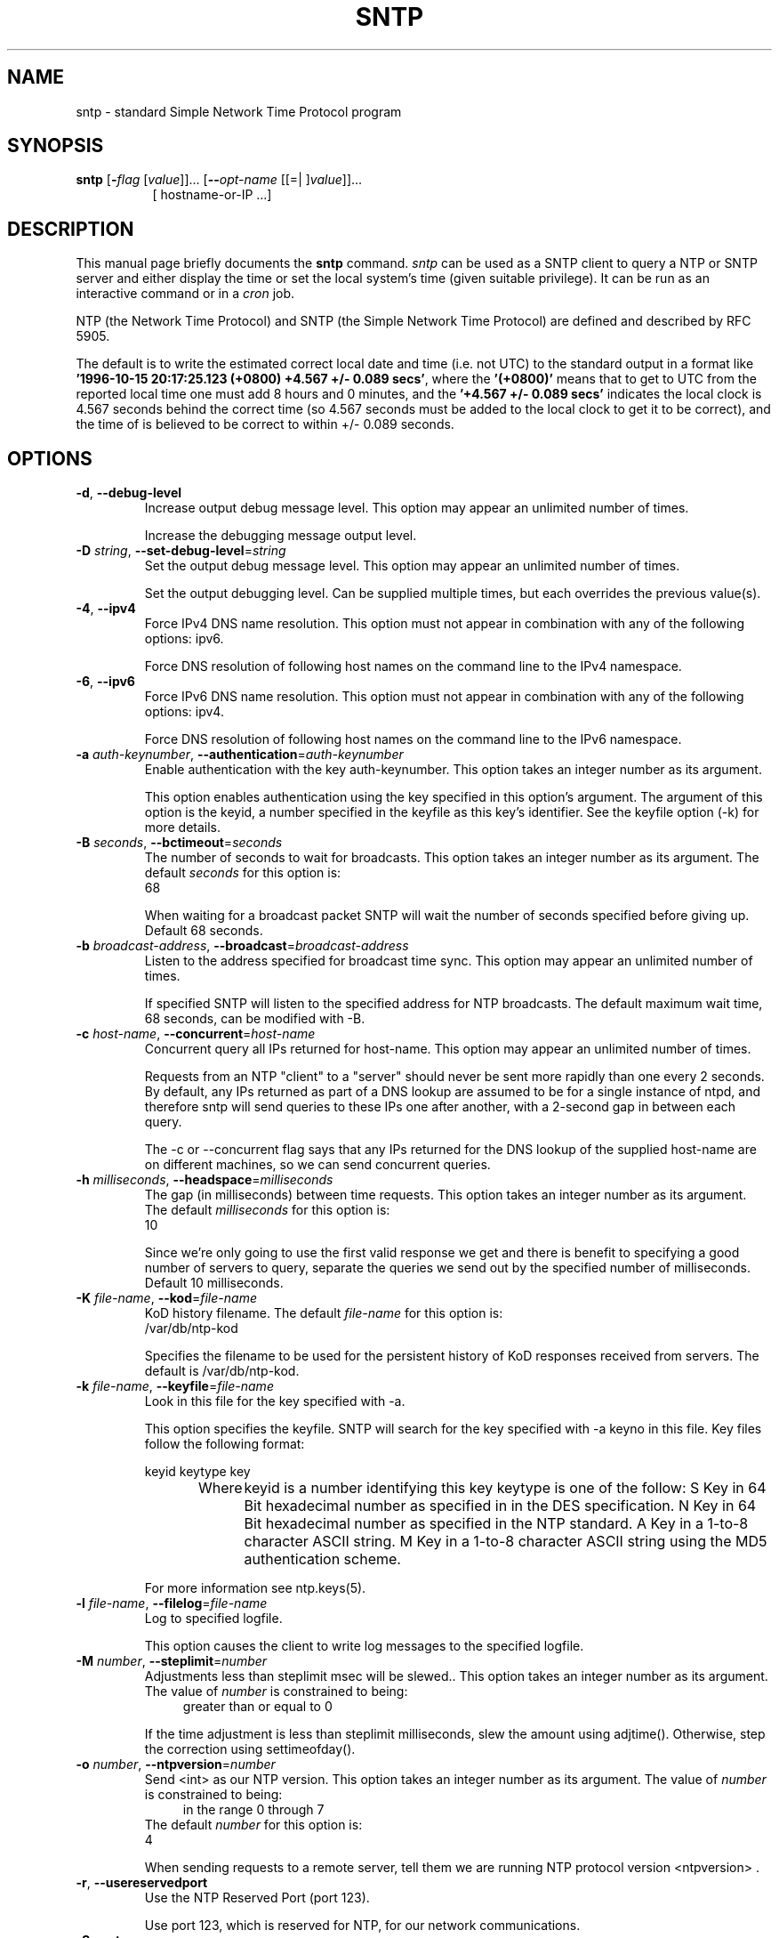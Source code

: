 .TH SNTP 1 2011-02-22 "( 4.2.7p131)" "Programmer's Manual"
.\"  EDIT THIS FILE WITH CAUTION  (sntp.1)
.\"  
.\"  It has been AutoGen-ed  February 22, 2011 at 01:16:55 AM by AutoGen 5.11.6
.\"  From the definitions    sntp-opts.def
.\"  and the template file   agman1.tpl
.\"
.SH NAME
sntp \- standard Simple Network Time Protocol program
.SH SYNOPSIS
.B sntp
.\" Mixture of short (flag) options and long options
.RB [ \-\fIflag\fP " [\fIvalue\fP]]... [" \--\fIopt-name\fP " [[=| ]\fIvalue\fP]]..."
.br
.in +8
[ hostname-or-IP ...]
.PP

.SH "DESCRIPTION"
This manual page briefly documents the \fBsntp\fP command.
.I sntp
can be used as a SNTP client to query a NTP or SNTP server and either display
the time or set the local system's time (given suitable privilege).  It can be
run as an interactive command or in a
.I cron
job.

NTP (the Network Time Protocol) and SNTP (the Simple Network Time Protocol)
are defined and described by RFC 5905.

.PP
The default is to write the estimated correct local date and time (i.e. not
UTC) to the standard output in a format like
.BR "'1996-10-15 20:17:25.123 (+0800) +4.567 +/- 0.089 secs'" ,
where the
.B "'(+0800)'"
means that to get to UTC from the reported local time one must
add 8 hours and 0 minutes,
and the
.B "'+4.567 +/- 0.089 secs'"
indicates the local clock is 4.567 seconds behind the correct time
(so 4.567 seconds must be added to the local clock to get it to be correct),
and the time of
'1996-10-15 20:17:25.123'
is believed to be correct to within
+/- 0.089
seconds.
.SH OPTIONS
.TP
.BR \-d ", " \--debug-level
Increase output debug message level.
This option may appear an unlimited number of times.
.sp
Increase the debugging message output level.
.TP
.BR \-D " \fIstring\fP, " \--set-debug-level "=" \fIstring\fP
Set the output debug message level.
This option may appear an unlimited number of times.
.sp
Set the output debugging level.  Can be supplied multiple times,
but each overrides the previous value(s).
.TP
.BR \-4 ", " \--ipv4
Force IPv4 DNS name resolution.
This option must not appear in combination with any of the following options:
ipv6.
.sp
Force DNS resolution of following host names on the command line
to the IPv4 namespace.
.TP
.BR \-6 ", " \--ipv6
Force IPv6 DNS name resolution.
This option must not appear in combination with any of the following options:
ipv4.
.sp
Force DNS resolution of following host names on the command line
to the IPv6 namespace.
.TP
.BR \-a " \fIauth-keynumber\fP, " \--authentication "=" \fIauth-keynumber\fP
Enable authentication with the key auth-keynumber.
This option takes an integer number as its argument.
.sp
This option enables authentication using the key specified in this option's argument.
The argument of this option is the keyid, a number specified in the keyfile as this
key's identifier. See the keyfile option (-k) for more details.
.TP
.BR \-B " \fIseconds\fP, " \--bctimeout "=" \fIseconds\fP
The number of seconds to wait for broadcasts.
This option takes an integer number as its argument.
The default \fIseconds\fP for this option is:
.ti +4
 68
.sp
When waiting for a broadcast packet SNTP will wait the number
of seconds specified before giving up.  Default 68 seconds.
.TP
.BR \-b " \fIbroadcast-address\fP, " \--broadcast "=" \fIbroadcast-address\fP
Listen to the address specified for broadcast time sync.
This option may appear an unlimited number of times.
.sp
If specified SNTP will listen to the specified address
for NTP broadcasts.  The default maximum wait time,
68 seconds, can be modified with \-B.
.TP
.BR \-c " \fIhost-name\fP, " \--concurrent "=" \fIhost-name\fP
Concurrent query all IPs returned for host-name.
This option may appear an unlimited number of times.
.sp
Requests from an NTP "client" to a "server" should never be sent
more rapidly than one every 2 seconds.  By default, any IPs returned
as part of a DNS lookup are assumed to be for a single instance of
ntpd, and therefore sntp will send  queries to these IPs one after
another, with a 2-second gap in between each query.

The \-c or \--concurrent flag says that any IPs returned for the
DNS lookup of the supplied host-name are on different machines,
so we can send concurrent queries.
.TP
.BR \-h " \fImilliseconds\fP, " \--headspace "=" \fImilliseconds\fP
The gap (in milliseconds) between time requests.
This option takes an integer number as its argument.
The default \fImilliseconds\fP for this option is:
.ti +4
 10
.sp
Since we're only going to use the first valid response we get and
there is benefit to specifying a good number of servers to query,
separate the queries we send out by the specified number of
milliseconds.
Default 10 milliseconds.
.TP
.BR \-K " \fIfile-name\fP, " \--kod "=" \fIfile-name\fP
KoD history filename.
The default \fIfile-name\fP for this option is:
.ti +4
 /var/db/ntp-kod
.sp
Specifies the filename to be used for the  persistent history of KoD
responses received from servers.  The default is
/var/db/ntp-kod.
.TP
.BR \-k " \fIfile-name\fP, " \--keyfile "=" \fIfile-name\fP
Look in this file for the key specified with \-a.
.sp
This option specifies the keyfile. SNTP will search for the key specified with \-a keyno in this
file. Key files follow the following format:

keyid keytype key

Where	keyid is a number identifying this key
keytype is one of the follow:
S  Key in 64 Bit hexadecimal number as specified in in the DES specification.
N  Key in 64 Bit hexadecimal number as specified in the NTP standard.
A  Key in a 1-to-8 character ASCII string.
M  Key in a 1-to-8 character ASCII string using the MD5 authentication scheme.

For more information see ntp.keys(5).
.TP
.BR \-l " \fIfile-name\fP, " \--filelog "=" \fIfile-name\fP
Log to specified logfile.
.sp
This option causes the client to write log messages to the specified
logfile.
.TP
.BR \-M " \fInumber\fP, " \--steplimit "=" \fInumber\fP
Adjustments less than steplimit msec will be slewed..
This option takes an integer number as its argument.
The value of \fInumber\fP is constrained to being:
.in +4
.nf
.na
greater than or equal to 0
.fi
.in -4
.sp
If the time adjustment is less than steplimit milliseconds, slew the amount using adjtime().  Otherwise, step the correction using settimeofday().
.TP
.BR \-o " \fInumber\fP, " \--ntpversion "=" \fInumber\fP
Send <int> as our NTP version.
This option takes an integer number as its argument.
The value of \fInumber\fP is constrained to being:
.in +4
.nf
.na
in the range  0 through 7
.fi
.in -4
The default \fInumber\fP for this option is:
.ti +4
 4
.sp
When sending requests to a remote server, tell them we are running
NTP protocol version <ntpversion> .
.TP
.BR \-r ", " \--usereservedport
Use the NTP Reserved Port (port 123).
.sp
Use port 123, which is reserved for NTP, for our network communications.
.TP
.BR \-S ", " \--step
OK to 'step' the time with settimeofday().
.sp

.TP
.BR \-s ", " \--slew
OK to 'slew' the time with adjtime().
.sp

.TP
.BR \-u " \fIseconds\fP, " \--uctimeout "=" \fIseconds\fP
The number of seconds to wait for unicast responses.
This option takes an integer number as its argument.
The default \fIseconds\fP for this option is:
.ti +4
 5
.sp
When waiting for a unicast reply, SNTP will wait the number
of seconds specified before giving up.  Default 5 seconds.
.TP
.BR \--wait, " \fB--no-wait\fP"
Wait for pending replies (if not setting the time).
The \fIno-wait\fP form will disable the option.
This option is enabled by default.
.sp
If we are not setting the time, wait for all pending responses.
.TP
.BR \-? , " \--help"
Display extended usage information and exit.
.TP
.BR \-! , " \--more-help"
Extended usage information passed thru pager.
.TP
.BR \-> " [\fIrcfile\fP]," " \--save-opts" "[=\fIrcfile\fP]"
Save the option state to \fIrcfile\fP.  The default is the \fIlast\fP
configuration file listed in the \fBOPTION PRESETS\fP section, below.
.TP
.BR \-< " \fIrcfile\fP," " \--load-opts" "=\fIrcfile\fP," " \--no-load-opts"
Load options from \fIrcfile\fP.
The \fIno-load-opts\fP form will disable the loading
of earlier RC/INI files.  \fI--no-load-opts\fP is handled early,
out of order.
.TP
.BR \- " [{\fIv|c|n\fP}]," " \--version" "[=\fI{v|c|n}\fP]"
Output version of program and exit.  The default mode is `v', a simple
version.  The `c' mode will print copyright information and `n' will
print the full copyright notice.
.SH OPTION PRESETS
Any option that is not marked as \fInot presettable\fP may be preset
by loading values from configuration ("RC" or ".INI") file(s) and values from
environment variables named:
.nf
  \fBSNTP_<option-name>\fP or \fBSNTP\fP
.fi
.ad
The environmental presets take precedence (are processed later than)
the configuration files.
The \fIhomerc\fP files are "\fI$HOME\fP", and "\fI.\fP".
If any of these are directories, then the file \fI.ntprc\fP
is searched for within those directories.
.SH USAGE
The simplest use of this program is as an unprivileged command to check the
current time and error in the local clock.  For example:
.IP
.B sntp ntpserver.somewhere
.PP
With suitable privilege, it can be run as a command or in a
.I cron
job to reset the local clock from a reliable server, like the
.I ntpdate
and
.I rdate
commands.  For example:
.IP
.B sntp \-a ntpserver.somewhere
.SH RETURN VALUE
The program returns a zero exit
status for success, and a non-zero one otherwise.
.SH BUGS
Please report bugs to http://bugs.ntp.org .
.SH AUTHOR
David L. Mills and/or others
.br
Please send bug reports to:  http://bugs.ntp.org, bugs@ntp.org

.PP
.nf
.na
see html/copyright.html
.fi
.ad
.PP
This manual page was \fIAutoGen\fP-erated from the \fBsntp\fP
option definitions.
